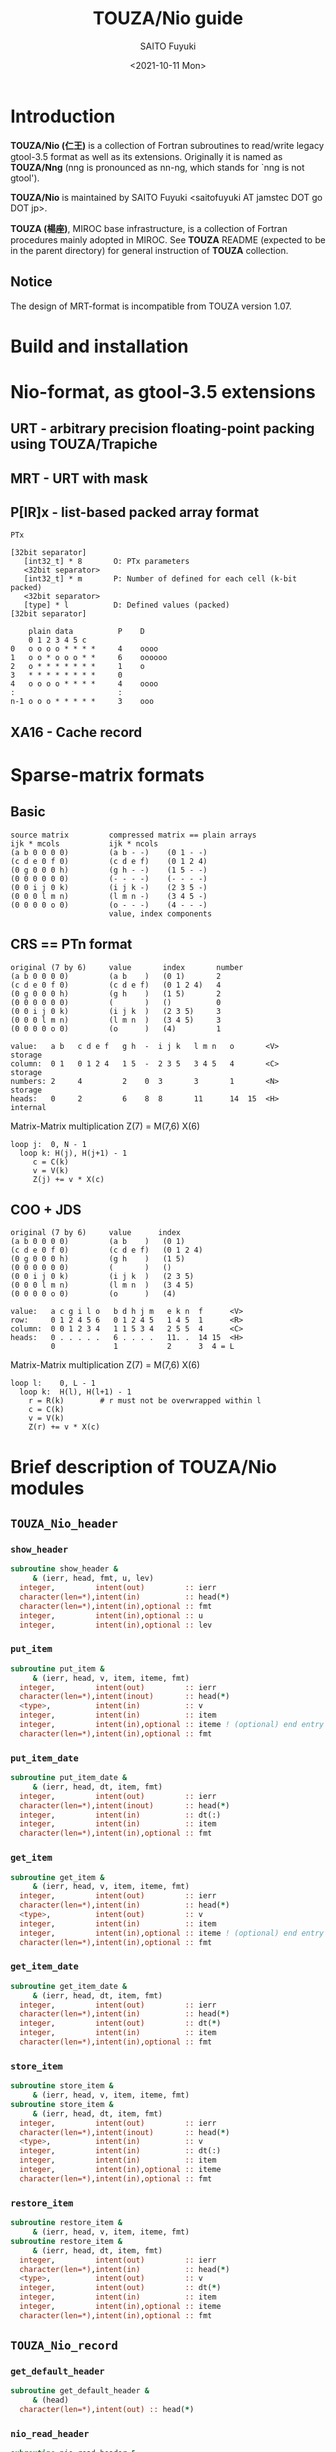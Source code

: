 #+title: TOUZA/Nio guide
#+author: SAITO Fuyuki
#+date: <2021-10-11 Mon>

* Introduction
  *TOUZA/Nio (仁王)* is a collection of Fortran subroutines to
  read/write legacy gtool-3.5 format as well as its extensions.
  Originally it is named as *TOUZA/Nng* (nng is pronounced as nn-ng,
  which stands for `nng is not gtool').

  *TOUZA/Nio* is maintained by SAITO Fuyuki <saitofuyuki AT jamstec
  DOT go DOT jp>.

  *TOUZA (楊座)*, MIROC base infrastructure, is a collection of
  Fortran procedures mainly adopted in MIROC.  See *TOUZA* README
  (expected to be in the parent directory) for general instruction of
  *TOUZA* collection.

** Notice
The design of MRT-format is incompatible from TOUZA version 1.07.

* Build and installation
* Nio-format, as gtool-3.5 extensions
** URT - arbitrary precision floating-point packing using TOUZA/Trapiche
** MRT - URT with mask
** P[IR]x - list-based packed array format
=PTx=

: [32bit separator]
:    [int32_t] * 8       O: PTx parameters
:    <32bit separator>
:    [int32_t] * m       P: Number of defined for each cell (k-bit packed)
:    <32bit separator>
:    [type] * l          D: Defined values (packed)
: [32bit separator]

:     plain data          P    D
:     0 1 2 3 4 5 c
: 0   o o o o * * * *     4    oooo
: 1   o o * o o o * *     6    oooooo
: 2   o * * * * * * *     1    o
: 3   * * * * * * * *     0
: 4   o o o o * * * *     4    oooo
: :                       :
: n-1 o o o * * * * *     3    ooo

** XA16 - Cache record
* Sparse-matrix formats
** Basic
: source matrix         compressed matrix == plain arrays
: ijk * mcols           ijk * ncols
: (a b 0 0 0 0)         (a b - -)    (0 1 - -)
: (c d e 0 f 0)         (c d e f)    (0 1 2 4)
: (0 g 0 0 0 h)         (g h - -)    (1 5 - -)
: (0 0 0 0 0 0)         (- - - -)    (- - - -)
: (0 0 i j 0 k)         (i j k -)    (2 3 5 -)
: (0 0 0 l m n)         (l m n -)    (3 4 5 -)
: (0 0 0 0 o 0)         (o - - -)    (4 - - -)
:                       value, index components

** CRS == PTn format
: original (7 by 6)     value       index       number
: (a b 0 0 0 0)         (a b    )   (0 1)       2
: (c d e 0 f 0)         (c d e f)   (0 1 2 4)   4
: (0 g 0 0 0 h)         (g h    )   (1 5)       2
: (0 0 0 0 0 0)         (       )   ()          0
: (0 0 i j 0 k)         (i j k  )   (2 3 5)     3
: (0 0 0 l m n)         (l m n  )   (3 4 5)     3
: (0 0 0 0 o 0)         (o      )   (4)         1

: value:   a b   c d e f   g h  -  i j k   l m n   o       <V>    storage
: column:  0 1   0 1 2 4   1 5  -  2 3 5   3 4 5   4       <C>    storage
: numbers: 2     4         2    0  3       3       1       <N>    storage
: heads:   0     2         6    8  8       11      14  15  <H>    internal

Matrix-Matrix multiplication    Z(7) = M(7,6) X(6)

: loop j:  0, N - 1
:   loop k: H(j), H(j+1) - 1
:      c = C(k)
:      v = V(k)
:      Z(j) += v * X(c)


** COO + JDS
: original (7 by 6)     value      index
: (a b 0 0 0 0)         (a b    )   (0 1)
: (c d e 0 f 0)         (c d e f)   (0 1 2 4)
: (0 g 0 0 0 h)         (g h    )   (1 5)
: (0 0 0 0 0 0)         (       )   ()
: (0 0 i j 0 k)         (i j k  )   (2 3 5)
: (0 0 0 l m n)         (l m n  )   (3 4 5)
: (0 0 0 0 o 0)         (o      )   (4)

: value:   a c g i l o   b d h j m   e k n  f      <V>
: row:     0 1 2 4 5 6   0 1 2 4 5   1 4 5  1      <R>
: column:  0 0 1 2 3 4   1 1 5 3 4   2 5 5  4      <C>
: heads:   0 . . . . .   6 . . . .   11. .  14 15  <H>
:          0             1           2      3  4 = L

Matrix-Matrix multiplication    Z(7) = M(7,6) X(6)

: loop l:    0, L - 1
:   loop k:  H(l), H(l+1) - 1
:     r = R(k)        # r must not be overwrapped within l
:     c = C(k)
:     v = V(k)
:     Z(r) += v * X(c)
* Brief description of *TOUZA/Nio* modules
** =TOUZA_Nio_header=
*** =show_header=
#+begin_src f90
  subroutine show_header &
       & (ierr, head, fmt, u, lev)
    integer,         intent(out)         :: ierr
    character(len=*),intent(in)          :: head(*)
    character(len=*),intent(in),optional :: fmt
    integer,         intent(in),optional :: u
    integer,         intent(in),optional :: lev
#+end_src
*** =put_item=
#+begin_src f90
  subroutine put_item &
       & (ierr, head, v, item, iteme, fmt)
    integer,         intent(out)         :: ierr
    character(len=*),intent(inout)       :: head(*)
    <type>,          intent(in)          :: v
    integer,         intent(in)          :: item
    integer,         intent(in),optional :: iteme ! (optional) end entry for long value
    character(len=*),intent(in),optional :: fmt
#+end_src
*** =put_item_date=
#+begin_src f90
  subroutine put_item_date &
       & (ierr, head, dt, item, fmt)
    integer,         intent(out)         :: ierr
    character(len=*),intent(inout)       :: head(*)
    integer,         intent(in)          :: dt(:)
    integer,         intent(in)          :: item
    character(len=*),intent(in),optional :: fmt
#+end_src
*** =get_item=
#+begin_src f90
  subroutine get_item &
       & (ierr, head, v, item, iteme, fmt)
    integer,         intent(out)         :: ierr
    character(len=*),intent(in)          :: head(*)
    <type>,          intent(out)         :: v
    integer,         intent(in)          :: item
    integer,         intent(in),optional :: iteme ! (optional) end entry for long value
    character(len=*),intent(in),optional :: fmt
#+end_src
*** =get_item_date=
#+begin_src f90
  subroutine get_item_date &
       & (ierr, head, dt, item, fmt)
    integer,         intent(out)         :: ierr
    character(len=*),intent(in)          :: head(*)
    integer,         intent(out)         :: dt(*)
    integer,         intent(in)          :: item
    character(len=*),intent(in),optional :: fmt
#+end_src
*** =store_item=
#+begin_src f90
  subroutine store_item &
       & (ierr, head, v, item, iteme, fmt)
  subroutine store_item &
       & (ierr, head, dt, item, fmt)
    integer,         intent(out)         :: ierr
    character(len=*),intent(inout)       :: head(*)
    <type>,          intent(in)          :: v
    integer,         intent(in)          :: dt(:)
    integer,         intent(in)          :: item
    integer,         intent(in),optional :: iteme
    character(len=*),intent(in),optional :: fmt
#+end_src
*** =restore_item=
#+begin_src f90
  subroutine restore_item &
       & (ierr, head, v, item, iteme, fmt)
  subroutine restore_item &
       & (ierr, head, dt, item, fmt)
    integer,         intent(out)         :: ierr
    character(len=*),intent(in)          :: head(*)
    <type>,          intent(out)         :: v
    integer,         intent(out)         :: dt(*)
    integer,         intent(in)          :: item
    integer,         intent(in),optional :: iteme
    character(len=*),intent(in),optional :: fmt
#+end_src
** =TOUZA_Nio_record=
*** =get_default_header=
#+begin_src f90
  subroutine get_default_header &
       & (head)
    character(len=*),intent(out) :: head(*)
#+end_src
*** =nio_read_header=
#+begin_src f90
  subroutine nio_read_header &
       & (ierr, &
       &  head,  krect, u)
    integer,         intent(out) :: ierr
    character(len=*),intent(out) :: head(*)
    integer,         intent(out) :: krect
    integer,         intent(in)  :: u
#+end_src
*** =nio_write_header=
#+begin_src f90
  subroutine nio_write_header &
       & (ierr, &
       &  head,  krect, u)
    integer,         intent(out)   :: ierr
    character(len=*),intent(in)    :: head(*)
    integer,         intent(inout) :: krect
    integer,         intent(in)    :: u
#+end_src
*** =nio_read_data=
#+begin_src f90
  subroutine nio_read_data &
       & (ierr, &
       &  d,    ld, head, krect, u)
    integer,         intent(out) :: ierr
    <type>,          intent(out) :: d(*)
    integer,         intent(in)  :: ld
    character(len=*),intent(in)  :: head(*)
    integer,         intent(in)  :: krect
    integer,         intent(in)  :: u
#+end_src
*** =nio_write_data=
#+begin_src f90
  subroutine nio_write_data &
       & (ierr, &
       &  d,    ld, head, krect, u, kopts)
    integer,         intent(out)         :: ierr
    <type>,          intent(in)          :: d(*)
    integer,         intent(in)          :: ld
    character(len=*),intent(in)          :: head(*)
    integer,         intent(in)          :: krect
    integer,         intent(in)          :: u
    integer,         intent(in),optional :: kopts(:)
#+end_src
*** =nio_skip_records=
#+begin_src f90
  subroutine nio_skip_records &
       & (ierr, n, u)
    integer,intent(out) :: ierr
    integer,intent(in)  :: n
    integer,intent(in)  :: u
#+end_src
*** =parse_header_base=
#+begin_src f90
  subroutine parse_header_base &
       & (ierr, kfmt, kaxs, vmiss, head)
    integer,         intent(out) :: ierr
    integer,         intent(out) :: kfmt
    integer,         intent(out) :: kaxs(*)
    real(kind=KRMIS),intent(out) :: vmiss
    character(len=*),intent(in)  :: head(*)
#+end_src
*** =parse_record_fmt=
#+begin_src f90
  subroutine parse_record_fmt &
       & (ierr, kfmt, str)
    integer,         intent(out) :: ierr
    integer,         intent(out) :: kfmt
    character(len=*),intent(in)  :: str
#+end_src
*** =parse_header_size=
#+begin_src f90
  integer function parse_header_size &
       & (head, kidx, lazy) &
       & result (n)
  integer(kind=KI32) function parse_header_size &
       & (head, kidx, lazy, khld) &
       & result (n)
    character(len=*),  intent(in)  :: head(*)
    integer,           intent(in)  :: kidx
    integer,optional,  intent(in)  :: lazy
    integer(kind=KARG),intent(in)  :: khld
#+end_src
*** =get_switch=
#+begin_src f90
  subroutine get_switch (krect, kendi, kcfg)
    integer,intent(out)         :: krect
    integer,intent(in)          :: kendi  ! estimated file byte-order
    integer,intent(in),optional :: kcfg   ! user setting to overwrite default
#+end_src
*** =set_urt_defs=
#+begin_src f90
  subroutine set_urt_defs (kopts)
    integer,intent(out) :: kopts(:)
#+end_src
*** =switch_urt_diag=
#+begin_src f90
  subroutine switch_urt_diag &
       & (atag, itag, u)
    character(len=*),intent(in),optional :: atag
    integer,         intent(in),optional :: itag
    integer,         intent(in),optional :: u
#+end_src
* Copyright and license
Copyright 2021,2022 Japan Agency for Marine-Earth Science and Technology
Licensed under the Apache License, Version 2.0
  (https://www.apache.org/licenses/LICENSE-2.0)
